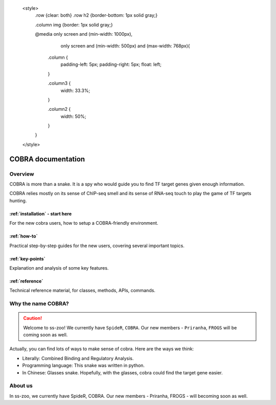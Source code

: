 
    <style>
        .row {clear: both}
        .row h2  {border-bottom: 1px solid gray;}

        .column img {border: 1px solid gray;}

        @media only screen and (min-width: 1000px),
               only screen and (min-width: 500px) and (max-width: 768px){

            .column {
                padding-left: 5px;
                padding-right: 5px;
                float: left;
            }

            .column3  {
                width: 33.3%;
            }

            .column2  {
                width: 50%;
            }
        }
    </style>

########################
COBRA documentation
########################

.. image:: ./img/cobra-white.png
   :alt: cobra logo

********
Overview
********
COBRA is more than a snake. It is a spy who would guide you to find TF target genes given enough information.

COBRA relies mostly on its sense of ChIP-seq smell and its sense of RNA-seq touch to play the game of TF targets hunting.

.. COBRA apples a probabilistic model, which integrates cistromes obtained from TF binding ChIP-seq data and differential gene expression, to compute the target probability based on the experiments. The whole process could be divided by four main steps: high confidence peak clustering, binding site scoring, differential expression analysis, and integration.

.. rst-class:: clearfix row

.. rst-class:: column column2

:ref:`installation` - start here
=============================

For the new cobra users, how to setup a COBRA-friendly environment.

.. rst-class:: column column2

:ref:`how-to`
=============

Practical step-by-step guides for the new users, covering several important topics.

.. rst-class:: column column2

:ref:`key-points`
=================

Explanation and analysis of some key features.

.. rst-class:: column column2

:ref:`reference`
================

Technical reference material, for classes, methods, APIs, commands.

************************
Why the name COBRA?
************************
.. caution:: Welcome to ss-zoo!
 We currently have ``SpideR``, ``COBRA``. Our new members - ``Priranha``, ``FROGS`` will be coming soon as well.

Actually, you can find lots of ways to make sense of cobra. Here are the ways we think:

- Literally: Combined Binding and Regulatory Analysis.
- Programming language: This snake was written in python.
- In Chinese: Glasses snake. Hopefully, with the glasses, cobra could find the target gene easier.

********
About us
********

In ss-zoo, we currently have SpideR, COBRA. Our new members - Priranha, FROGS - will becoming soon as well.
